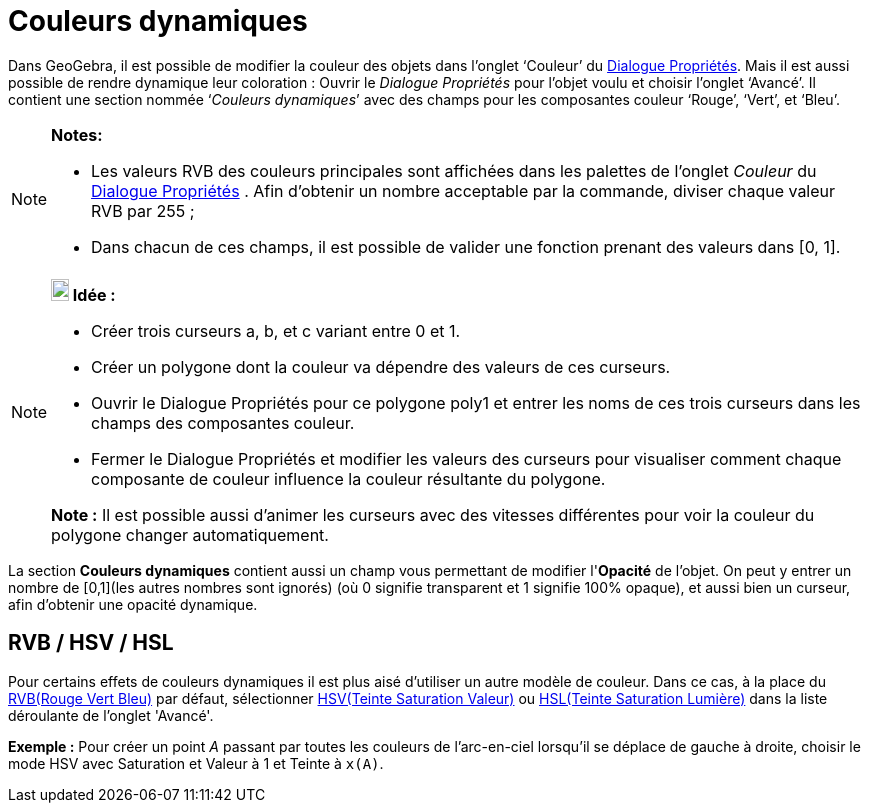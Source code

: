 = Couleurs dynamiques
:page-en: Dynamic_Colors
ifdef::env-github[:imagesdir: /fr/modules/ROOT/assets/images]

Dans GeoGebra, il est possible de modifier la couleur des objets dans l’onglet ‘Couleur’ du
xref:/Dialogue_Propriétés.adoc[Dialogue Propriétés]. Mais il est aussi possible de rendre dynamique leur coloration :
Ouvrir le _Dialogue Propriétés_ pour l’objet voulu et choisir l’onglet ‘Avancé’. Il contient une section nommée
‘_Couleurs dynamiques_’ avec des champs pour les composantes couleur ‘Rouge’, ‘Vert’, et ‘Bleu’.

[NOTE]
====

*Notes:*

* Les valeurs RVB des couleurs principales sont affichées dans les palettes de l'onglet _Couleur_ du
xref:/Dialogue_Propriétés.adoc[Dialogue Propriétés] . Afin d'obtenir un nombre acceptable par la commande, diviser
chaque valeur RVB par 255 ;
* Dans chacun de ces champs, il est possible de valider une fonction prenant des valeurs dans [0, 1].

====

[NOTE]
====

*image:18px-Bulbgraph.png[Note,title="Note",width=18,height=22] Idée :*

* Créer trois curseurs a, b, et c variant entre 0 et 1.
* Créer un polygone dont la couleur va dépendre des valeurs de ces curseurs.
* Ouvrir le Dialogue Propriétés pour ce polygone poly1 et entrer les noms de ces trois curseurs dans les champs des
composantes couleur.
* Fermer le Dialogue Propriétés et modifier les valeurs des curseurs pour visualiser comment chaque composante de
couleur influence la couleur résultante du polygone.

*Note :* Il est possible aussi d'animer les curseurs avec des vitesses différentes pour voir la couleur du polygone
changer automatiquement.

====

La section *Couleurs dynamiques* contient aussi un champ vous permettant de modifier l'*Opacité* de l'objet. On peut y
entrer un nombre de [0,1](les autres nombres sont ignorés) (où 0 signifie transparent et 1 signifie 100% opaque), et
aussi bien un curseur, afin d'obtenir une opacité dynamique.

== RVB / HSV / HSL

Pour certains effets de couleurs dynamiques il est plus aisé d'utiliser un autre modèle de couleur. Dans ce cas, à la
place du https://en.wikipedia.org/wiki/fr:Rouge_vert_bleu[RVB(Rouge Vert Bleu)] par défaut, sélectionner
https://en.wikipedia.org/wiki/fr:Teinte_Saturation_Valeur[HSV(Teinte Saturation Valeur)] ou
https://en.wikipedia.org/wiki/fr:Teinte_saturation_lumi%C3%A8re[HSL(Teinte Saturation Lumière)] dans la liste déroulante
de l'onglet 'Avancé'.

[EXAMPLE]
====

*Exemple :* Pour créer un point _A_ passant par toutes les couleurs de l'arc-en-ciel lorsqu'il se déplace de gauche à
droite, choisir le mode HSV avec Saturation et Valeur à 1 et Teinte à `++x(A)++`.

====
